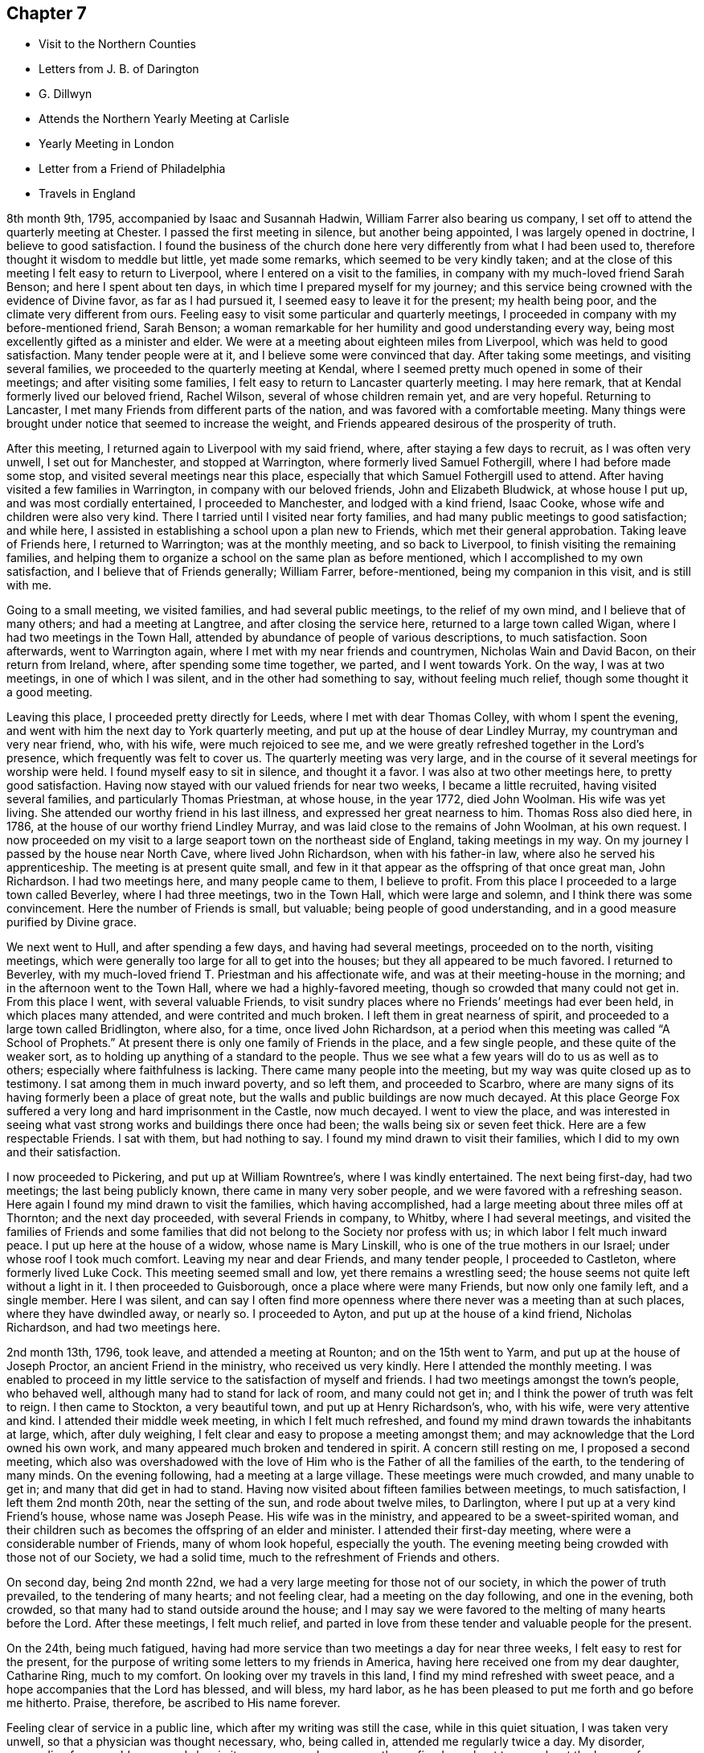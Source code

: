 == Chapter 7

[.chapter-synopsis]
* Visit to the Northern Counties
* Letters from J. B. of Darington
* G. Dillwyn
* Attends the Northern Yearly Meeting at CarlisIe
* Yearly Meeting in London
* Letter from a Friend of Philadelphia
* Travels in England

8th month 9th, 1795, accompanied by Isaac and Susannah Hadwin,
William Farrer also bearing us company,
I set off to attend the quarterly meeting at Chester.
I passed the first meeting in silence, but another being appointed,
I was largely opened in doctrine, I believe to good satisfaction.
I found the business of the church done here
very differently from what I had been used to,
therefore thought it wisdom to meddle but little, yet made some remarks,
which seemed to be very kindly taken;
and at the close of this meeting I felt easy to return to Liverpool,
where I entered on a visit to the families,
in company with my much-loved friend Sarah Benson; and here I spent about ten days,
in which time I prepared myself for my journey;
and this service being crowned with the evidence of Divine favor,
as far as I had pursued it, I seemed easy to leave it for the present;
my health being poor, and the climate very different from ours.
Feeling easy to visit some particular and quarterly meetings,
I proceeded in company with my before-mentioned friend, Sarah Benson;
a woman remarkable for her humility and good understanding every way,
being most excellently gifted as a minister and elder.
We were at a meeting about eighteen miles from Liverpool,
which was held to good satisfaction.
Many tender people were at it, and I believe some were convinced that day.
After taking some meetings, and visiting several families,
we proceeded to the quarterly meeting at Kendal,
where I seemed pretty much opened in some of their meetings;
and after visiting some families, I felt easy to return to Lancaster quarterly meeting.
I may here remark, that at Kendal formerly lived our beloved friend, Rachel Wilson,
several of whose children remain yet, and are very hopeful.
Returning to Lancaster, I met many Friends from different parts of the nation,
and was favored with a comfortable meeting.
Many things were brought under notice that seemed to increase the weight,
and Friends appeared desirous of the prosperity of truth.

After this meeting, I returned again to Liverpool with my said friend, where,
after staying a few days to recruit, as I was often very unwell,
I set out for Manchester, and stopped at Warrington,
where formerly lived Samuel Fothergill, where I had before made some stop,
and visited several meetings near this place,
especially that which Samuel Fothergill used to attend.
After having visited a few families in Warrington, in company with our beloved friends,
John and Elizabeth Bludwick, at whose house I put up, and was most cordially entertained,
I proceeded to Manchester, and lodged with a kind friend, Isaac Cooke,
whose wife and children were also very kind.
There I tarried until I visited near forty families,
and had many public meetings to good satisfaction; and while here,
I assisted in establishing a school upon a plan new to Friends,
which met their general approbation.
Taking leave of Friends here, I returned to Warrington; was at the monthly meeting,
and so back to Liverpool, to finish visiting the remaining families,
and helping them to organize a school on the same plan as before mentioned,
which I accomplished to my own satisfaction, and I believe that of Friends generally;
William Farrer, before-mentioned, being my companion in this visit, and is still with me.

Going to a small meeting, we visited families, and had several public meetings,
to the relief of my own mind, and I believe that of many others;
and had a meeting at Langtree, and after closing the service here,
returned to a large town called Wigan, where I had two meetings in the Town Hall,
attended by abundance of people of various descriptions, to much satisfaction.
Soon afterwards, went to Warrington again,
where I met with my near friends and countrymen, Nicholas Wain and David Bacon,
on their return from Ireland, where, after spending some time together, we parted,
and I went towards York.
On the way, I was at two meetings, in one of which I was silent,
and in the other had something to say, without feeling much relief,
though some thought it a good meeting.

Leaving this place, I proceeded pretty directly for Leeds,
where I met with dear Thomas Colley, with whom I spent the evening,
and went with him the next day to York quarterly meeting,
and put up at the house of dear Lindley Murray, my countryman and very near friend, who,
with his wife, were much rejoiced to see me,
and we were greatly refreshed together in the Lord`'s presence,
which frequently was felt to cover us.
The quarterly meeting was very large,
and in the course of it several meetings for worship were held.
I found myself easy to sit in silence, and thought it a favor.
I was also at two other meetings here, to pretty good satisfaction.
Having now stayed with our valued friends for near two weeks,
I became a little recruited, having visited several families,
and particularly Thomas Priestman, at whose house, in the year 1772, died John Woolman.
His wife was yet living.
She attended our worthy friend in his last illness,
and expressed her great nearness to him.
Thomas Ross also died here, in 1786, at the house of our worthy friend Lindley Murray,
and was laid close to the remains of John Woolman, at his own request.
I now proceeded on my visit to a large seaport town on the northeast side of England,
taking meetings in my way.
On my journey I passed by the house near North Cave, where lived John Richardson,
when with his father-in law, where also he served his apprenticeship.
The meeting is at present quite small,
and few in it that appear as the offspring of that once great man, John Richardson.
I had two meetings here, and many people came to them, I believe to profit.
From this place I proceeded to a large town called Beverley, where I had three meetings,
two in the Town Hall, which were large and solemn,
and I think there was some convincement.
Here the number of Friends is small, but valuable; being people of good understanding,
and in a good measure purified by Divine grace.

We next went to Hull, and after spending a few days, and having had several meetings,
proceeded on to the north, visiting meetings,
which were generally too large for all to get into the houses;
but they all appeared to be much favored.
I returned to Beverley, with my much-loved friend T. Priestman and his affectionate wife,
and was at their meeting-house in the morning;
and in the afternoon went to the Town Hall, where we had a highly-favored meeting,
though so crowded that many could not get in.
From this place I went, with several valuable Friends,
to visit sundry places where no Friends`' meetings had ever been held,
in which places many attended, and were contrited and much broken.
I left them in great nearness of spirit,
and proceeded to a large town called Bridlington, where also, for a time,
once lived John Richardson,
at a period when this meeting was called "`A School of Prophets.`"
At present there is only one family of Friends in the place, and a few single people,
and these quite of the weaker sort,
as to holding up anything of a standard to the people.
Thus we see what a few years will do to us as well as to others;
especially where faithfulness is lacking.
There came many people into the meeting, but my way was quite closed up as to testimony.
I sat among them in much inward poverty, and so left them, and proceeded to Scarbro,
where are many signs of its having formerly been a place of great note,
but the walls and public buildings are now much decayed.
At this place George Fox suffered a very long and hard imprisonment in the Castle,
now much decayed.
I went to view the place,
and was interested in seeing what vast strong works and buildings there once had been;
the walls being six or seven feet thick.
Here are a few respectable Friends.
I sat with them, but had nothing to say.
I found my mind drawn to visit their families,
which I did to my own and their satisfaction.

I now proceeded to Pickering, and put up at William Rowntree`'s,
where I was kindly entertained.
The next being first-day, had two meetings; the last being publicly known,
there came in many very sober people, and we were favored with a refreshing season.
Here again I found my mind drawn to visit the families, which having accomplished,
had a large meeting about three miles off at Thornton; and the next day proceeded,
with several Friends in company, to Whitby, where I had several meetings,
and visited the families of Friends and some families
that did not belong to the Society nor profess with us;
in which labor I felt much inward peace.
I put up here at the house of a widow, whose name is Mary Linskill,
who is one of the true mothers in our Israel; under whose roof I took much comfort.
Leaving my near and dear Friends, and many tender people, I proceeded to Castleton,
where formerly lived Luke Cock.
This meeting seemed small and low, yet there remains a wrestling seed;
the house seems not quite left without a light in it.
I then proceeded to Guisborough, once a place where were many Friends,
but now only one family left, and a single member.
Here I was silent,
and can say I often find more openness where
there never was a meeting than at such places,
where they have dwindled away, or nearly so.
I proceeded to Ayton, and put up at the house of a kind friend, Nicholas Richardson,
and had two meetings here.

2nd month 13th, 1796, took leave, and attended a meeting at Rounton;
and on the 15th went to Yarm, and put up at the house of Joseph Proctor,
an ancient Friend in the ministry, who received us very kindly.
Here I attended the monthly meeting.
I was enabled to proceed in my little service to the satisfaction of myself and friends.
I had two meetings amongst the town`'s people, who behaved well,
although many had to stand for lack of room, and many could not get in;
and I think the power of truth was felt to reign.
I then came to Stockton, a very beautiful town, and put up at Henry Richardson`'s, who,
with his wife, were very attentive and kind.
I attended their middle week meeting, in which I felt much refreshed,
and found my mind drawn towards the inhabitants at large, which, after duly weighing,
I felt clear and easy to propose a meeting amongst them;
and may acknowledge that the Lord owned his own work,
and many appeared much broken and tendered in spirit.
A concern still resting on me, I proposed a second meeting,
which also was overshadowed with the love of Him who is
the Father of all the families of the earth,
to the tendering of many minds.
On the evening following, had a meeting at a large village.
These meetings were much crowded, and many unable to get in;
and many that did get in had to stand.
Having now visited about fifteen families between meetings, to much satisfaction,
I left them 2nd month 20th, near the setting of the sun, and rode about twelve miles,
to Darlington, where I put up at a very kind Friend`'s house, whose name was Joseph Pease.
His wife was in the ministry, and appeared to be a sweet-spirited woman,
and their children such as becomes the offspring of an elder and minister.
I attended their first-day meeting, where were a considerable number of Friends,
many of whom look hopeful, especially the youth.
The evening meeting being crowded with those not of our Society, we had a solid time,
much to the refreshment of Friends and others.

On second day, being 2nd month 22nd,
we had a very large meeting for those not of our society,
in which the power of truth prevailed, to the tendering of many hearts;
and not feeling clear, had a meeting on the day following, and one in the evening,
both crowded, so that many had to stand outside around the house;
and I may say we were favored to the melting of many hearts before the Lord.
After these meetings, I felt much relief,
and parted in love from these tender and valuable people for the present.

On the 24th, being much fatigued,
having had more service than two meetings a day for near three weeks,
I felt easy to rest for the present,
for the purpose of writing some letters to my friends in America,
having here received one from my dear daughter, Catharine Ring, much to my comfort.
On looking over my travels in this land, I find my mind refreshed with sweet peace,
and a hope accompanies that the Lord has blessed, and will bless, my hard labor,
as he has been pleased to put me forth and go before me hitherto.
Praise, therefore, be ascribed to His name forever.

Feeling clear of service in a public line, which after my writing was still the case,
while in this quiet situation, I was taken very unwell,
so that a physician was thought necessary, who, being called in,
attended me regularly twice a day.
My disorder, proceeding from a cold, appeared slow in its progress;
and consequently confined me about two weeks at the house of our friend, Joseph Pease.
When recovered a little, I found my mind engaged to visit a few families of Friends,
which I did, as I found strength in performing it,
which was at times graciously afforded to the comforting of many minds.
Having visited most of the families in this meeting, I felt easy to leave the place,
after a stay of four weeks, when I took leave of my kind friends,
both in the Society and others.
There appeared to be many seeking people in this town,
and many frequently visited me on a religious account,
unto whom I was enabled to impart some suitable advice;
and I believe several will join the society, if Friends keep their places.
My trials here have been great,
yet they have been made easier than could have been expected.

At this period,
David Sands received the following letter from one of the class just mentioned:

[.salutation]
Honored Friend--

Having, in the Friends`' Public Meeting-house heard you discourse on
the all-sufficient atonement for the redemption of souls,
by our blessed Lord and Savior Jesus Christ, in so clear a manner to my understanding,
that it gave me great satisfaction;
indeed I have enjoyed something similar to this at different times for many years past,
when I sat under the administration of the Calvinist doctrine,
and I acknowledge I was never so happy under any preaching as theirs,
judging it most agreeable to the Scriptures of any
doctrine I had ever had the opportunity of hearing.
Yet I think I did not experience some things in the manner you mentioned;
neither did I understand some of your doctrines; and I acknowledge I have not felt easy,
at different times, since I heard you, lest I should have to say, when it is too late,
as the Deist said, whom you made mention of:
therefore I will receive it as the greatest favor to have a little of your instruction;
for I am fully persuaded in my mind you are able, through Divine assistance,
to cast light upon many things that I see but darkly,
which are very necessary for me to know;
and I sincerely hope you will have an opportunity to do it; if not,
I trust you will pardon my request,
as I feel it important to the future state of your unworthy friend,

[.signed-section-signature]
J+++.+++ B.

[.signed-section-context-close]
Northsgate, February 26, 1796.

The Journal continues:--I next proceeded to Newcastle-upon-Tyne,
and put up at the house of Hadwen Bragg.
His wife is a daughter of our beloved friend, Rachel Wilson.
There I met with much kindness, and was at two meetings on first-day,
and at their monthly meeting on second-day;
in which meeting truth reigned in some good degree,
to the comfort of many deeply-proved ones, who, though honestly inclined,
yet have not been able to remove some things out of the way
that have been a stone of stumbling to many seeking minds.
Many things were gone into, concerning the state of the church.
A committee was appointed to visit some disorderly persons.
I felt easy to join in the said visit,
which was performed to a good degree of satisfaction.

I then proceeded to Shields, where I visited families,
to my own comfort and that of Friends.
My kind hostess, Margaret Bragg, who had long been a deeply proved woman,
went with me to Shields, where she appeared in a public testimony for the first time.
I put up at this place with Joseph Proctor, Jr., who, with a sister of his,
lives in this town, and carries on the business of shopkeeping.
He is a very tender young man,
and I think will yet become very serviceable in the church, if spared.
His sister was very kind, but seemed loath to give up to what was required of her.
Here I again entered on a visit to the families of Friends.
Margaret Bragg; continued with me, and appeared in the ministry, to the satisfaction,
I believe, of all.
We had several public meetings, and visited all the families.
We took leave of Friends and others here in much nearness of affection,
and proceeded to Sunderland; and took up our lodging with Thomas Richardson, who,
with his wife and only son, were very kind and attentive.
Margaret Bragg being yet with me,
I again felt my mind drawn to enter upon a visit to the families of Friends,
and finding much openness in their minds,
it made my way more easy than otherwise could have been expected.
Having finished this visit, I attended several meetings,
and felt easy to take leave of Friends, and left them in a sweet frame of mind.
Here Margaret Bragg left me, having grown much in her gift,
and returned with her husband,
and I proceeded to Staindrop monthly meeting by way of Durham.
Solomon Chapman accompanied me, and Thomas Richardson, Jr.,
son of the Friend where I lodged.
Solomon appeared under a concern to engage in the ministry,
and broke forth in several opportunities in families.
We reached Bishop Auckland that evening, and attended their meeting next day,
which was favored with the heart-tendering power of truth,
to the refreshing of several present.
Friends are but few at this place; the Bishop`'s palace being here,
the people are mostly of that sort.
We next went to Staindrop.

About this time David Sands received the following kind and
sympathizing letter from his friend and fellow-laborer George Dillwyn:

[.salutation]
Dear Friend, David Sands,

Your acceptable remembrance of 2nd month 16th, from Yarm, I duly received.
I had several times been asked whether we might expect
to see you at the approaching yearly meeting,
which I was unable to answer till within a few days past,
when I understood your back and not your face was turned this way,
so that it is not likely we shall soon have the pleasure of shaking hands.
It is, however, a satisfaction to believe we are both doing as well as we know how,
and as the religious Indian Tahpuhuany said to Anthony Benezet and Isaac Zane, when,
on parting at Philadelphia,
they asked him if he had anything on his mind towards his friends there,
"`Tell them that if they and I keep to that love
which has warmed our hearts when together,
it will bring us sometimes into remembrance of each other when separated.`"
So I may say to you.
The Friend who brought the account of your going north was, I believe,
of opinion that you were going into Scotland.
Dear John Pemberton met with open doors there in many parts, having, no doubt,
the right key with him.
I have been twice in that country,
but my prospect not extending much beyond our own lines,
I found myself more at a loss among strangers there,
than in any other part of Great Britain.
This shows the necessity of each one minding his own calling, and if he, dear man,
had more strictly observed the Master`'s injunction "`to salute no man
by the way,`" it is highly probable he would have escaped those
perplexities which so much embittered the latter years of his life.^
footnote:[John Pemberton was a man of a very tender and susceptible mind,
often fearful of omitting any duty.
This led to an indecision of character in reference to some of his religious services;
and he sometimes sought counsel of others beyond what they were qualified to give.
This was particularly the case in reference to views of
further service in Scotland and the Orkney Islands,
which he afterwards greatly regretted not having fully performed.
See J. Pemberton`'s Journal, pages 198, 200, 223, 288.]
But as I told him,
I thought his dearly bought experience would prove a lesson of instruction to many.
So I trust it has and will be to myself.
For as on one hand it shows how improper it is for us,
when the guiding ray of wisdom is withdrawn,
to turn aside for counsel or direction to others; so on the other hand,
it may convince us of the danger of an unwarranted
interference with those who are circumstanced as he was.

[.signed-section-closing]
Your affectionate friend,

[.signed-section-signature]
George Dillwyn

[.signed-section-context-close]
London, 4th month, 21st, 1796

He next proceeded by way of Staindrop and Bishop Auckland to Durham,
where the quarterly meeting for the county was to be held, and lodged at an inn.
Here I met with many of my kind friends that I had visited before.
We were much refreshed together.
The business was conducted in a good degree of brotherly love,
and many things taken into consideration as
respects society that had been overlooked before.
In the meeting^
footnote:[Note, by the Editor--I well remember the meeting here so briefly described,
and the testimony borne that day,
which was of a very encouraging character to the sincere-hearted traveler Zionward.
He expressed his persuasion that some present were under the
Lord`'s preparing hand for service in the church.
He endeavored to strengthen the faith and hope of these, by calling to mind,
the manner of the Lord`'s dealings with some of his
little humble-minded devoted children in ancient times,
as in the case of Gideon.
How small was he in his own esteem,
yet how eminently were his endeavors blessed for the deliverance of his people from
the thraldom and oppression in which they were held by their enemies,
as he proceeded under Divine direction!
Such little devoted ones may not foresee the nature or
extent of the service to which they may,
if faithful, be called by their great Lord and Master.
The Lord`'s spiritual house, His church, is built of living stones;
each may seem insignificant of itself, but when fitly joined together,
they make a strong and beautiful building.
The acorn, the seed of the stately oak, is also small,
but when sown and nourished in a right soil and in a right climate,
in time it becomes a noble tree.
These trees, fitly prepared and framed together, become a gallant ship,
breasting the waves of the mighty ocean,
bearing along to distant lands many a precious cargo.
How beautiful upon the mountains are the feet of the Messengers of Peace,
who publish the glad tidings of the Gospel of life and
salvation through Jesus Christ our Lord! (This was the import
of that remarkable testimony on that memorable occasion.)]
for worship, I was much favored, and I believe several were convinced.
The Lord`'s power was known to reign, and Friends`' hearts were much tendered.
The business of the meeting being over,
we took leave of each other in a very tender and truly feeling manner.

I now proceeded towards the northern yearly meeting, by way of Benfieldside,
where many appear to have been convinced by our worthy friend George Fox.
And here was once a very large meeting,
but at present little is to be found of that so spoken of.
I passed on from this place to a meeting at Winness Hill,
but found my way so shut up that I felt most easy to leave it, and went on to Allandale,
where lived Rachel Wigham, mother to John Wigham, now in America;
and as we had been together there,
it appeared the more comfortable to this ancient Friend;
and I lodged with her son-in-law, Joseph Watson, with whom she lived.
I may also add, she is a living minister.
Here I was again taken poorly with my old complaint, and underwent much suffering,
though I was enabled to attend one meeting; but feeling a little better,
I attended another meeting on first-day, where many of other societies came in,
and truth reigned over all.
Several came after meeting to see me, and to inquire after the things of the kingdom,
who behaved with great modesty.
We had a comfortable season, and parted in much love and sweetness towards each other.

On second-day morning, we proceeded to Cornwood, where John Wigham, before mentioned,
was born, and lived many years.
We were at his brother`'s, Thomas Wigham, who was also in the ministry.
This meeting is small, and things but low; yet I thought the seed of life was to be felt,
and I may say that, through Divine goodness, we had a very favored season.
Here I was much reduced and under great discouragement, as my disorder seemed to increase.
I saw no way of getting forward except with great difficulty;
but the next day I felt a little better, and set off for Carlisle,
a distance of about twenty-three miles,
where I arrived with less trouble than I expected.
I stayed at the house of David Carrick until the yearly meeting came on,
which is called the Northern Yearly Meeting;
at which meeting I had much liberty or freedom in speaking to the states of the people,
and good service in the discipline of the church,
which was conducted with much harmony and brotherly love, to the edification of many,
and several seemed measurably convinced.
Here I was so feeble that I often thought I could not get to meetings,
but was carried through beyond my own expectation;
praised be the name of the Lord forever.
At this meeting were a number of hopeful young people,
and I thought the meeting of conference was very much owned,
and tended to general advantage.
After this, having taken leave of many very valuable Friends,
I set forward to reach the yearly meeting in London, taking many meetings in my way,
and appointing several in places where no meetings had been held for many years.
On my way, I met with Thomas Clarkson,
who had entered deeply into the state of the poor Africans,
and has gathered many articles of their making,
in order to prove to the British Parliament and Ministry their capacity for
industry and knowledge in many useful branches of business;
which clearly discovered their natural abilities.
He appeared to be a man of a tender spirit,
and much convinced of the truth of our principles.
I parted with him in near love, and proceeded to Appleby, where died Francis Howgill,
after many years`' imprisonment for the cause of truth.
The old prison is now nearly demolished, though some marks of it are left.

We proceeded to Darlington, and had a meeting about six miles off,
in a meeting-house belonging to the Methodists, to much satisfaction:
the people appeared kind and open.
From Darlington on my way to York had one meeting, and having arrived safe,
put up at the house of my old friend and countryman, Lindley Murray.
Here we were once more refreshed together, and after spending one day,
set forward to Ackworth, a large estate owned by Friends,
purchased for promoting the education of Friends`' children.
Here were now near 300 scholars, 170 boys, and 130 girls, educated by several teachers.
I thought I felt something more than usual of
weight in sitting with them in their meeting.
Having spent some time here, I left them in much love, and proceeded to Doncaster,
where I had a highly favored opportunity; and so passed on to Sheffield,
to Thomas Colley`'s, with whom I lodged; he having been in our country,
made the opportunity more refreshing.
Staying here a few days, and visiting several families,
I set forward with my friend Thomas Colley towards London,
and on our way had one appointed meeting where there had never been one before.

In London I put up at the house of Joseph Smith whose wife is a daughter of Rachel Wilson.
The yearly meeting now beginning by the holding
of the general meeting of ministers and elders,
was very large, and much weighty advice was given.
The business was managed in much brotherly love and harmony,
to the refreshment of many minds.
Having attended all the public meetings for worship during this yearly meeting,
in which I have been silent,
and often thought it was a favor to me that I was led in this manner,
as it gave me an opportunity to view the labors and gifts of others,
and to see the state of Society in this land.
The affairs of the church here are conducted with propriety;
many things were revived and gone into respecting the state of Society,
and the standard of truth was raised up in a good degree,
respecting the order and Christian discipline of the Church.

The following letter, received by David Sands about this time, is without signature,
but must not be omitted:--

[.salutation]
Dear Friend--

Your letter of the 10th month 18th last, dated at Stockport, came acceptably to me;
having had you frequently and affectionately on my mind;
recollecting at times your bodily infirmities,
it was particularly gratifying to learn from yourself
that you had been favored to move in the line of duty,
under the sustaining power of the Shepherd of Israel;
and that through His continued mercy and favor,
strength of mind and health of body was vouchsafed,
so as to qualify you for the service of the day.
Holy, just, and true is He. May you and I, dear friend, now in our advanced years,
lean singly and solely on His Divine arm for succor and support,
through every one of his providential dispensations; in heights and in depths,
and in all those dippings, exercises, and baptisms which He may, in unfathomable wisdom,
direct or permit for our refinement and preparation for His work and service.
That light is sowed for the righteous, and gladness for the upright in heart, is,
I believe, an immutable truth.
Your fear is just, that the inhabitants of this highly favored city,
at least too many of them, would so pass over the solemn visitation of the year 1793,
that the sanctifying, purifying effect thereby intended,
would not have the desired influence.
Many, very many were, I believe, in that awful season, humbled and deeply reached;
desires were excited in them, and covenants made, that if spared for a time to remain,
they would bow to the power of an offended Creator,
and serve Him with a more perfect heart.
But alas! how have the people, at least the great bulk of them, increased in pride,
wantonness, and dissipation!
Have we not just cause to expect the rod will
again be shaken over this ungrateful generation?

I have noticed what you have said respecting the prospect of
the length of your stay on the other side of the water.
By daily attention,
and keeping a single eye to the hand that led you forth
into the present important and dignified service;
suppressing and watchfully guarding against the reasonings and
imaginations of the creature--but in the depths of solemn retirement,
when all fleshly wisdom is set at naught, and the sure guide, the Divine Counsellor,
is with undoubted certainty and clearness heard and understood; then, dear David,
will you move on in the appointment of pure wisdom,
and His strength and anointing influence will not be withheld.
I believe it may be needful for the servants to be watchful and guarded,
who are called forth to publish the glad tidings of peace and salvation,
and who have known days of abounding, and their labors crowned with heavenly consolation,
that a desire to live on the dainties of the Lord`'s table,
may not excite to any movements or extension of service,
which the great Master of the family has not clearly painted out.

By this ship a valuable cargo goes from us to you: two dear women.
Friends from England, Deborah Darby and Rebecca Young, having,
with singular diligence and very great acceptance, visited this continent,
even in the remotest part, where Friends are settled,
and held many meetings with persons not professing with us;
and also in many places they have been engaged in visiting the families in our society.
Their extensive and well-authorized labors have been so accompanied with restoring,
reclaiming love, that a sweet savor will they leave in this land,
and the seals and edifying fruits of their ministry are not a few.
Added to these two dear handmaids of the Lord,
are our endeared friends Samuel Emlen and William Savery.
To give them up to the Lord`'s requirings herein,
has been trying to many of their brethren and sisters, who are nearly united to them.
I may own, as one of the little ones in the family,
that it has been an occasion of close exercise to me.
Nevertheless, having felt in a measure the weight of their concern,
I could do no less than "`loose them and let them go,`" though stripping indeed,
and to our meeting in particular, will it be.
There are also cleared out from our general spring meeting, on a like embassy,
our esteemed friends, Sarah Talbot and Phebe Speakman, from Chester county,
and who proceed in the same ship called the "`Sussex,`" Captain Atkins,
bound for Liverpool.

It is but lately that I returned from an arduous journey,
through a mountainous and very rough country,
to attend the opening of a newly-established monthly meeting,
at a place called Calwessey,
situate on the borders of the northeast branch of the river Susquehanna.
From this service, myself and several others from this city,
under appointment from our quarterly meeting, returned but a few days past;
and I am now preparing to proceed to Newcastle,
to see the Friends above-mentioned take ship.
So I am a good deal straitened for time,
but did not feel easy to let the present opportunity slip,
without sending you some testimony of my affectionate remembrance of,
and tender sympathy with you, under the pressure of your present allotment.

__Signature lacking; but is supposed to have been from John Elliott,
of Philadelphia__

[.signed-section-context-close]
Philadelphia, 5th month 15th, 1797.
